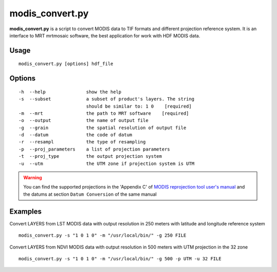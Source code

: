 modis_convert.py
-----------------

**modis_convert.py** is a script to convert MODIS data to TIF formats and
different projection reference system. It is an interface to MRT mrtmosaic
software, the best application for work with HDF MODIS data.

Usage
^^^^^^
::

    modis_convert.py [options] hdf_file

Options
^^^^^^^
::

    -h  --help               show the help
    -s  --subset             a subset of product's layers. The string
                             should be similar to: 1 0    [required]
    -m  --mrt                the path to MRT software    [required]
    -o  --output             the name of output file
    -g  --grain              the spatial resolution of output file
    -d  --datum              the code of datum
    -r  --resampl            the type of resampling
    -p  --proj_parameters    a list of projection parameters
    -t  --proj_type          the output projection system
    -u  --utm                the UTM zone if projection system is UTM

.. warning::

    You can find the supported projections in the 'Appendix C' of
    `MODIS reprojection tool user's manual`_ and the datums at section
    ``Datum Conversion`` of the same manual

Examples
^^^^^^^^
Convert LAYERS from LST MODIS data with output resolution in 250 meters with
latitude and longitude reference system ::

    modis_convert.py -s "1 0 1 0" -m "/usr/local/bin/" -g 250 FILE

Convert LAYERS from NDVI MODIS data with output resolution in 500 meters with
UTM projection in the 32  zone ::

    modis_convert.py -s "1 0 1 0" -m "/usr/local/bin/" -g 500 -p UTM -u 32 FILE


.. _`MODIS reprojection tool user's manual`: https://lpdaac.usgs.gov/sites/default/files/public/mrt41_usermanual_032811.pdf

.. only:: latex

  .. raw:: latex

    \newpage % hard pagebreak at exactly this position